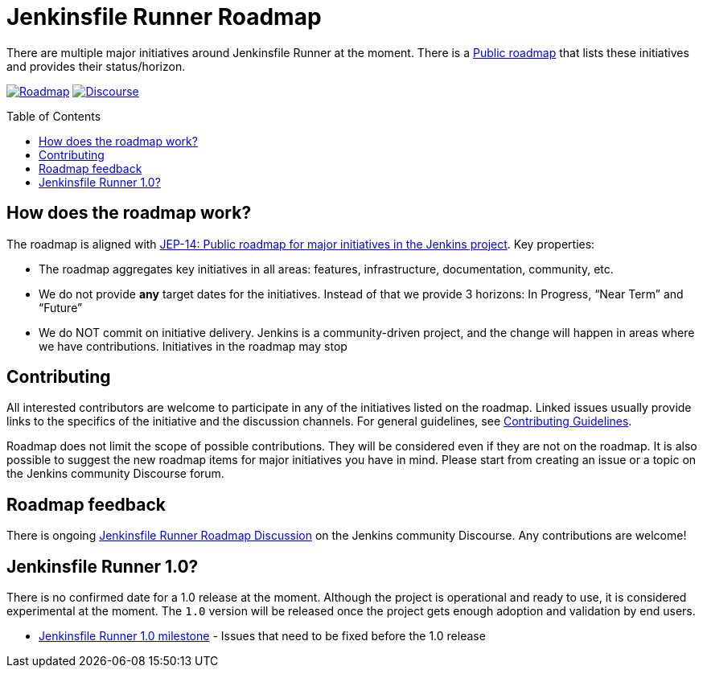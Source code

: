 = Jenkinsfile Runner Roadmap
:toc:
:toc-placement: preamble
:toclevels: 3

There are multiple major initiatives around Jenkinsfile Runner at the moment.
There is a https://github.com/jenkinsci/jenkinsfile-runner/projects/1[Public roadmap]
that lists these initiatives and provides their status/horizon.

https://github.com/jenkinsci/jenkinsfile-runner/projects/1[image:https://img.shields.io/badge/JFR-roadmap-blue[Roadmap]]
https://community.jenkins.io/t/jenkinsfile-runner-roadmap-discussion/583[image:https://img.shields.io/badge/discourse-forum-brightgreen.svg?style=flat-square[Discourse]]

== How does the roadmap work?

The roadmap is aligned with 
https://github.com/jenkinsci/jep/tree/master/jep/14[JEP-14: Public roadmap for major initiatives in the Jenkins project].
Key properties:

* The roadmap aggregates key initiatives in all areas: features, infrastructure, documentation, community, etc. 
* We do not provide **any** target dates for the initiatives.
Instead of that we provide 3 horizons: In Progress, “Near Term” and “Future”
* We do NOT commit on initiative delivery.
Jenkins is a community-driven project,
and the change will happen in areas where we have contributions. Initiatives in the roadmap may stop

== Contributing

All interested contributors are welcome to participate in any of the initiatives listed on the roadmap.
Linked issues usually provide links to the specifics of the initiative and the discussion channels.
For general guidelines,
see link:./CONTRIBUTING.adoc[Contributing Guidelines].

Roadmap does not limit the scope of possible contributions.
They will be considered even if they are not on the roadmap.
It is also possible to suggest the new roadmap items for major initiatives you have in mind.
Please start from creating an issue or a topic on the Jenkins community Discourse forum.

== Roadmap feedback

There is ongoing https://community.jenkins.io/t/jenkinsfile-runner-roadmap-discussion/583[Jenkinsfile Runner Roadmap Discussion] on the Jenkins community Discourse.
Any contributions are welcome!

== Jenkinsfile Runner 1.0?

There is no confirmed date for a 1.0 release at the moment.
Although the project is operational and ready to use,
it is considered experimental at the moment.
The `1.0` version will be released once the project gets enough adoption
and validation by end users.

* https://github.com/jenkinsci/jenkinsfile-runner/milestone/1[Jenkinsfile Runner 1.0 milestone] -
Issues that need to be fixed before the 1.0 release
